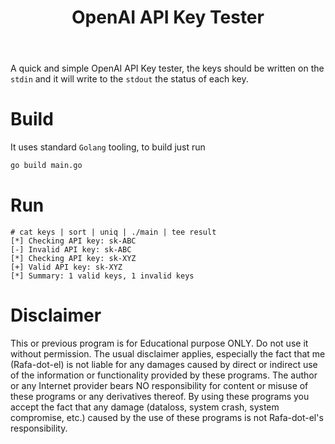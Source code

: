 #+Title: OpenAI API Key Tester

A quick and simple OpenAI API Key tester, the keys should be written on the
 =stdin= and it will write to the =stdout= the status of each key.

* Build
It uses standard =Golang= tooling, to build just run
#+begin_src bash
go build main.go
#+end_src
* Run
#+begin_example
# cat keys | sort | uniq | ./main | tee result
[*] Checking API key: sk-ABC
[-] Invalid API key: sk-ABC
[*] Checking API key: sk-XYZ
[+] Valid API key: sk-XYZ
[*] Summary: 1 valid keys, 1 invalid keys
#+end_example

* Disclaimer

This or previous program is for Educational purpose ONLY. Do not use it without
permission. The usual disclaimer applies, especially the fact that me (Rafa-dot-el)
is not liable for any damages caused by direct or indirect use of the
information or functionality provided by these programs. The author or any
Internet provider bears NO responsibility for content or misuse of these
programs or any derivatives thereof. By using these programs you accept the fact
that any damage (dataloss, system crash, system compromise, etc.) caused by the
use of these programs is not Rafa-dot-el's responsibility.
